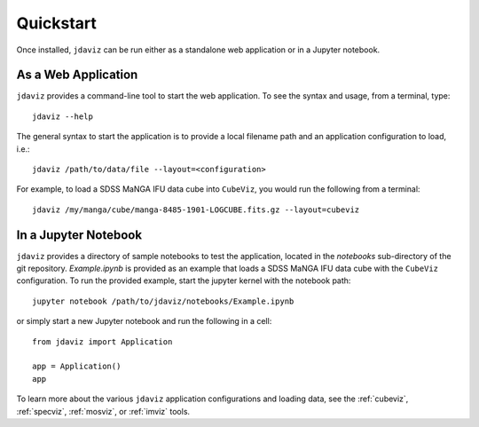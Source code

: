
.. _quickstart:

Quickstart
==========

Once installed, ``jdaviz`` can be run either as a standalone web application or in a Jupyter notebook.

As a Web Application
------------------------

``jdaviz`` provides a command-line tool to start the web application. To see the syntax and usage,
from a terminal, type::

    jdaviz --help

The general syntax to start the application is to provide a local filename path and an application configuration
to load, i.e.::

    jdaviz /path/to/data/file --layout=<configuration>

For example, to load a SDSS MaNGA IFU data cube into ``CubeViz``, you would run the following from a terminal::

    jdaviz /my/manga/cube/manga-8485-1901-LOGCUBE.fits.gz --layout=cubeviz

In a Jupyter Notebook
---------------------

``jdaviz`` provides a directory of sample notebooks to test the application, located in the `notebooks` sub-directory
of the git repository.  `Example.ipynb` is provided as an example that loads a SDSS MaNGA IFU data cube with the
``CubeViz`` configuration.  To run the provided example, start the jupyter kernel with the notebook path::

    jupyter notebook /path/to/jdaviz/notebooks/Example.ipynb

or simply start a new Jupyter notebook and run the following in a cell::

    from jdaviz import Application

    app = Application()
    app

To learn more about the various ``jdaviz`` application configurations and loading data, see the :ref:`cubeviz`,
:ref:`specviz`, :ref:`mosviz`, or :ref:`imviz` tools.
